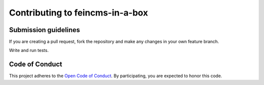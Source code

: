 ================================
Contributing to feincms-in-a-box
================================

Submission guidelines
=====================

If you are creating a pull request, fork the repository and make any changes
in your own feature branch.

Write and run tests.


Code of Conduct
===============

This project adheres to the `Open Code of Conduct <http://todogroup.org/opencodeofconduct/#FeinCMS/dev@feinheit.ch>`_. By participating, you are expected to honor this code.
